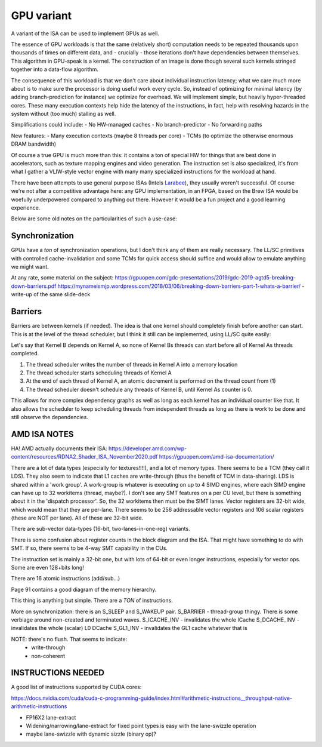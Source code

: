 GPU variant
===========

A variant of the ISA can be used to implement GPUs as well.

The essence of GPU workloads is that the same (relatively short) computation needs to be repeated thousands upon thousands of times on different data, and - crucially - those iterations don't have dependencies between themselves. This algorithm in GPU-speak is a kernel. The construction of an image is done though several such kernels stringed together into a data-flow algorithm.

The consequence of this workload is that we don't care about individual instruction latency; what we care much more about is to make sure the processor is doing useful work every cycle. So, instead of optimizing for minimal latency (by adding branch-prediction for instance) we optimize for overhead. We will implement simple, but heavily hyper-threaded cores. These many execution contexts help hide the latency of the instructions, in fact, help with resolving hazards in the system without (too much) stalling as well.

Simplifications could include:
- No HW-managed caches
- No branch-predictor
- No forwarding paths

New features:
- Many execution contexts (maybe 8 threads per core)
- TCMs (to optimize the otherwise enormous DRAM bandwidth)

Of course a true GPU is much more than this: it contains a ton of special HW for things that are best done in accelerators, such as texture mapping engines and video generation. The instruction set is also specialized, it's from what I gather a VLIW-style vector engine with many many specialized instructions for the workload at hand.

There have been attempts to use general purpose ISAs (Intels `Larabee <https://en.wikipedia.org/wiki/Larrabee_(microarchitecture)>`_), they usually weren't successful. Of course we're not after a competitive advantage here: any GPU implementation, in an FPGA, based on the Brew ISA would be woefully underpowered compared to anything out there. However it would be a fun project and a good learning experience.

Below are some old notes on the particularities of such a use-case:

Synchronization
---------------

GPUs have a *ton* of synchronization operations, but I don't think any of them are really necessary. The LL/SC primitives with controlled cache-invalidation and some TCMs for quick access should suffice and would allow to emulate anything we might want.

At any rate, some material on the subject:
https://gpuopen.com/gdc-presentations/2019/gdc-2019-agtd5-breaking-down-barriers.pdf
https://mynameismjp.wordpress.com/2018/03/06/breaking-down-barriers-part-1-whats-a-barrier/ - write-up of the same slide-deck

Barriers
--------

Barriers are between kernels (if needed). The idea is that one kernel should completely finish before another can start. This is at the level of the thread scheduler, but I think it still can be implemented, using LL/SC quite easily:

Let's say that Kernel B depends on Kernel A, so none of Kernel Bs threads can start before all of Kernel As threads completed.

#. The thread scheduler writes the number of threads in Kernel A into a memory location
#. The thread scheduler starts scheduling threads of Kernel A
#. At the end of each thread of Kernel A, an atomic decrement is performed on the thread count from (1)
#. The thread scheduler doesn't schedule any threads of Kernel B, until Kernel As counter is 0.

This allows for more complex dependency graphs as well as long as each kernel has an individual counter like that. It also allows the scheduler to keep scheduling threads from independent threads as long as there is work to be done and still observe the dependencies.

AMD ISA NOTES
----------------

HA! AMD actually documents their ISA:
https://developer.amd.com/wp-content/resources/RDNA2_Shader_ISA_November2020.pdf
https://gpuopen.com/amd-isa-documentation/

There are a lot of data types (especially for textures!!!!), and a lot of memory types.
There seems to be a TCM (they call it LDS). They also seem to indicate that L1 caches
are write-through (thus the benefit of TCM in data-sharing). LDS is shared within a
'work group'. A work-group is whatever is executing on up to 4 SIMD engines, where
each SIMD engine can have up to 32 workitems (thread, maybe?). I don't see any SMT
features on a per CU level, but there is something about it in the 'dispatch processor'.
So, the 32 workitems then must be the SIMT lanes. Vector registers are 32-bit wide, which
would mean that they are per-lane. There seems to be 256 addressable vector registers
and 106 scalar registers (these are NOT per lane). All of these are 32-bit wide.

There are sub-vector data-types (16-bit, two-lanes-in-one-reg) variants.

There is some confusion about register counts in the block diagram and the ISA. That might
have something to do with SMT. If so, there seems to be 4-way SMT capability in the CUs.

The instruction set is mainly a 32-bit one, but with lots of 64-bit or even longer
instructions, especially for vector ops. Some are even 128+bits long!

There are 16 atomic instructions (add/sub...)

Page 91 contains a good diagram of the memory hierarchy.

This thing is anything but simple. There are a *TON* of instructions.

More on synchronization: there is an S_SLEEP and S_WAKEUP pair.
S_BARRIER - thread-group thingy. There is some verbiage around non-created and terminated waves.
S_ICACHE_INV - invalidates the whole ICache
S_DCACHE_INV - invalidates the whole (scalar) L0 DCache
S_GL1_INV    - invalidates the GL1 cache whatever that is

NOTE: there's no flush. That seems to indicate:
  - write-through
  - non-coherent



INSTRUCTIONS NEEDED
------------------------

A good list of instructions supported by CUDA cores:

https://docs.nvidia.com/cuda/cuda-c-programming-guide/index.html#arithmetic-instructions__throughput-native-arithmetic-instructions

- FP16X2 lane-extract
- Widening/narrowing/lane-extract for fixed point types is easy with the lane-swizzle operation
- maybe lane-swizzle with dynamic sizzle (binary op)?

